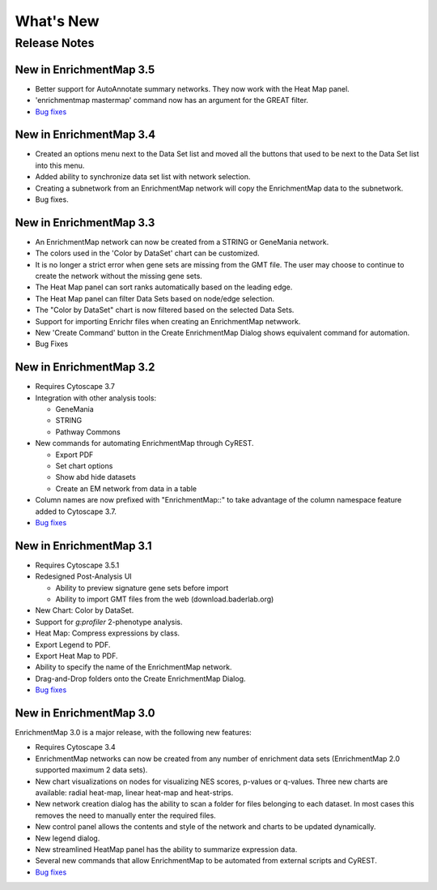 What's New
==========

Release Notes
-------------

New in EnrichmentMap 3.5
~~~~~~~~~~~~~~~~~~~~~~~~

* Better support for AutoAnnotate summary networks. They now work with the Heat Map panel.
* 'enrichmentmap mastermap' command now has an argument for the GREAT filter.
* `Bug fixes <https://github.com/BaderLab/EnrichmentMapApp/milestone/14?closed=1>`_


New in EnrichmentMap 3.4
~~~~~~~~~~~~~~~~~~~~~~~~

* Created an options menu next to the Data Set list and moved all the buttons that used to be next to the Data Set list into this menu.
* Added ability to synchronize data set list with network selection.
* Creating a subnetwork from an EnrichmentMap network will copy the EnrichmentMap data to the subnetwork.
* Bug fixes.


New in EnrichmentMap 3.3
~~~~~~~~~~~~~~~~~~~~~~~~

* An EnrichmentMap network can now be created from a STRING or GeneMania network.
* The colors used in the 'Color by DataSet' chart can be customized.
* It is no longer a strict error when gene sets are missing from the GMT file. The user may 
  choose to continue to create the network without the missing gene sets.
* The Heat Map panel can sort ranks automatically based on the leading edge.
* The Heat Map panel can filter Data Sets based on node/edge selection.
* The "Color by DataSet" chart is now filtered based on the selected Data Sets.
* Support for importing Enrichr files when creating an EnrichmentMap netwwork.
* New 'Create Command' button in the Create EnrichmentMap Dialog shows equivalent command for automation.
* Bug Fixes


New in EnrichmentMap 3.2
~~~~~~~~~~~~~~~~~~~~~~~~

* Requires Cytoscape 3.7
* Integration with other analysis tools:

  * GeneMania
  * STRING
  * Pathway Commons

* New commands for automating EnrichmentMap through CyREST.

  * Export PDF
  * Set chart options
  * Show abd hide datasets
  * Create an EM network from data in a table

* Column names are now prefixed with "EnrichmentMap::" to take advantage of
  the column namespace feature added to Cytoscape 3.7.
* `Bug fixes <https://github.com/BaderLab/EnrichmentMapApp/milestone/8?closed=1>`_


New in EnrichmentMap 3.1
~~~~~~~~~~~~~~~~~~~~~~~~

* Requires Cytoscape 3.5.1
* Redesigned Post-Analysis UI

  * Ability to preview signature gene sets before import
  * Ability to import GMT files from the web (download.baderlab.org)

* New Chart: Color by DataSet.
* Support for `g:profiler` 2-phenotype analysis.
* Heat Map: Compress expressions by class.
* Export Legend to PDF.
* Export Heat Map to PDF.
* Ability to specify the name of the EnrichmentMap network.
* Drag-and-Drop folders onto the Create EnrichmentMap Dialog.
* `Bug fixes <https://github.com/BaderLab/EnrichmentMapApp/milestone/7?closed=1>`_


New in EnrichmentMap 3.0
~~~~~~~~~~~~~~~~~~~~~~~~

EnrichmentMap 3.0 is a major release, with the following new features:

* Requires Cytoscape 3.4
* EnrichmentMap networks can now be created from any number of enrichment data sets 
  (EnrichmentMap 2.0 supported maximum 2 data sets).
* New chart visualizations on nodes for visualizing NES scores, p-values or q-values. 
  Three new charts are available: radial heat-map, linear heat-map and heat-strips.
* New network creation dialog has the ability to scan a folder for files belonging to each dataset. 
  In most cases this removes the need to manually enter the required files.
* New control panel allows the contents and style of the network and charts to be updated 
  dynamically.
* New legend dialog.
* New streamlined HeatMap panel has the ability to summarize expression data.
* Several new commands that allow EnrichmentMap to be automated from external scripts and CyREST.
* `Bug fixes <https://github.com/BaderLab/EnrichmentMapApp/milestone/6?closed=1>`_
